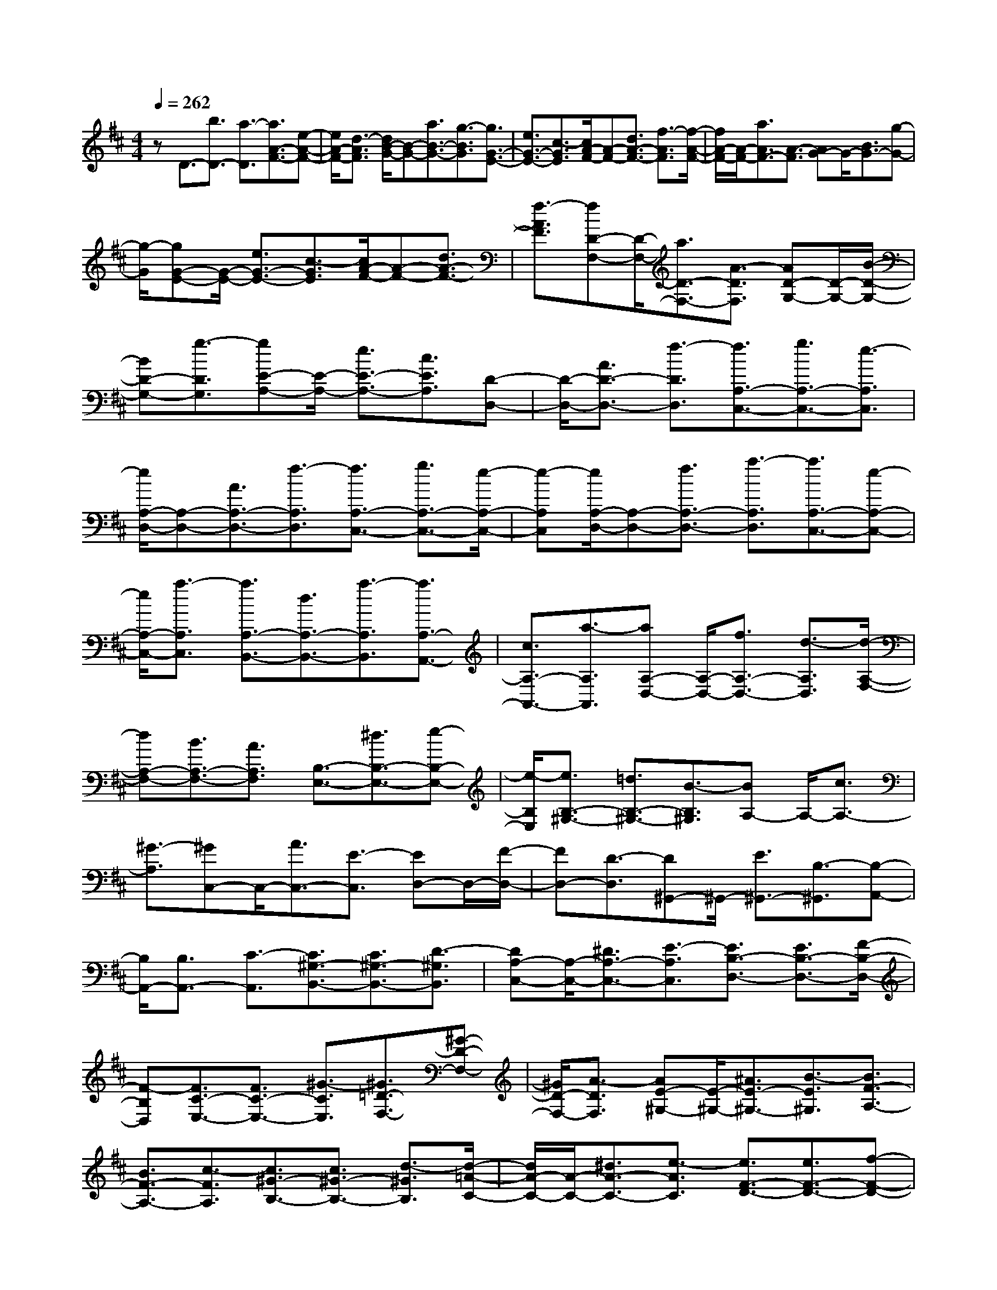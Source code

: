 % input file /home/ubuntu/MusicGeneratorQuin/training_data/scarlatti/K415.MID
X: 1
T: 
M: 4/4
L: 1/8
Q:1/4=262
K:D % 2 sharps
%(C) John Sankey 1998
%%MIDI program 6
%%MIDI program 6
%%MIDI program 6
%%MIDI program 6
%%MIDI program 6
%%MIDI program 6
%%MIDI program 6
%%MIDI program 6
%%MIDI program 6
%%MIDI program 6
%%MIDI program 6
%%MIDI program 6
zD3/2-[b3/2D3/2-] [a3/2-D3/2][a3/2A3/2-F3/2-][e-A-F-]|[e/2A/2-F/2-][d3/2-A3/2F3/2] [d/2B/2-G/2-][B-G-][a3/2B3/2-G3/2-][g3/2-B3/2G3/2][g3/2G3/2-E3/2-]|[e3/2G3/2-E3/2-][c3/2-G3/2E3/2][c/2A/2-F/2-][A-F-][d3/2A3/2-F3/2-] [f3/2-A3/2F3/2][f/2-A/2-F/2-]|[f/2A/2-F/2-][A/2-F/2-][a3/2A3/2F3/2-][A3/2-F3/2] [AG-]G/2-[B3/2G3/2-][g-G-]|
[g/2-G/2][gG-E-][G/2-E/2-] [e3/2G3/2-E3/2-][c3/2-G3/2E3/2][c/2A/2-F/2-][A-F-][d3/2A3/2-F3/2-]|[f3/2-A3/2F3/2][fD-F,-][D/2-F,/2-][a3/2D3/2-F,3/2-][A3/2-D3/2F,3/2] [AD-G,-][D/2-G,/2-][B/2-D/2-G,/2-]|[BD-G,-][g3/2-D3/2G,3/2][gE-A,-][E/2-A,/2-] [e3/2E3/2-A,3/2-][c3/2E3/2A,3/2][D-D,-]|[D/2-D,/2-][A3/2D3/2-D,3/2-] [f3/2-D3/2D,3/2][f3/2A,3/2-C,3/2-][g3/2A,3/2-C,3/2-][e3/2-A,3/2C,3/2]|
[e/2A,/2-D,/2-][A,-D,-][A3/2A,3/2-D,3/2-][f3/2-A,3/2D,3/2][f3/2A,3/2-C,3/2-] [g3/2A,3/2-C,3/2-][e/2-A,/2-C,/2-]|[e-A,C,][e/2A,/2-D,/2-][A,-D,-][f3/2A,3/2-D,3/2-] [a3/2-A,3/2D,3/2][a3/2A,3/2-C,3/2-][e-A,-C,-]|[e/2A,/2-C,/2-][a3/2-A,3/2C,3/2] [a3/2A,3/2-B,,3/2-][d3/2A,3/2-B,,3/2-][a3/2-A,3/2B,,3/2][a3/2A,3/2-A,,3/2-]|[c3/2A,3/2-A,,3/2-][a3/2-A,3/2A,,3/2][aA,-D,-] [A,/2-D,/2-][f3/2A,3/2-D,3/2-] [d3/2-A,3/2D,3/2][d/2-A,/2-F,/2-]|
[dA,-F,-][B3/2A,3/2-F,3/2-][A3/2A,3/2F,3/2] [B,3/2-E,3/2-][^d3/2B,3/2-E,3/2-][e-B,-E,-]|[e/2-B,/2E,/2][e3/2B,3/2-^G,3/2-] [=d3/2B,3/2-^G,3/2-][B3/2-B,3/2^G,3/2][BA,-] A,/2-[c3/2A,3/2-]|[^G3/2-A,3/2][^GC,-]C,/2-[A3/2C,3/2-][E3/2-C,3/2] [ED,-]D,/2-[F/2-D,/2-]|[FD,-][D3/2-D,3/2][D^G,,-]^G,,/2- [E3/2^G,,3/2-][B,3/2-^G,,3/2][B,-A,,-]|
[B,/2A,,/2-][B,3/2A,,3/2-] [C3/2-A,,3/2][C3/2^G,3/2-B,,3/2-][C3/2^G,3/2-B,,3/2-][D3/2-^G,3/2B,,3/2]|[DA,-C,-][A,/2-C,/2-][^D3/2A,3/2-C,3/2-][E3/2-A,3/2C,3/2][E3/2B,3/2-D,3/2-] [E3/2B,3/2-D,3/2-][F/2-B,/2-D,/2-]|[F-B,D,][F3/2C3/2-E,3/2-][F3/2C3/2-E,3/2-] [^G3/2-C3/2E,3/2][^G3/2=D3/2-F,3/2-][^G-D-F,-]|[^G/2D/2-F,/2-][A3/2-D3/2F,3/2] [AE-^G,-][E/2-^G,/2-][^A3/2E3/2-^G,3/2-][B3/2-E3/2^G,3/2][B3/2F3/2-A,3/2-]|
[B3/2F3/2-A,3/2-][c3/2-F3/2A,3/2][c3/2^G3/2-B,3/2-][c3/2^G3/2-B,3/2-] [d3/2-^G3/2B,3/2][d/2-=A/2-C/2-]|[d/2A/2-C/2-][A/2-C/2-][^d3/2A3/2-C3/2-][e3/2-A3/2C3/2] [e3/2F3/2-D3/2-][e3/2F3/2-D3/2-][f-F-D-]|[f/2-F/2D/2][f3/2D3/2-B,3/2-] [f3/2D3/2-B,3/2-][^g3/2D3/2B,3/2][E3/2-C3/2-][b3/2E3/2-C3/2-]|[a3/2-E3/2C3/2][a3/2A,3/2-C,3/2-][f3/2A,3/2-C,3/2-][e3/2-A,3/2C,3/2] [e3/2B,3/2-A,3/2-D,3/2-][=d/2-B,/2-A,/2-D,/2-]|
[dB,-A,-D,-][B3/2-B,3/2A,3/2D,3/2][B3/2B,3/2-E,3/2-] [B3/2B,3/2-E,3/2-][^G3/2B,3/2E,3/2][A,-F,-]|[A,/2-F,/2-][b3/2A,3/2-F,3/2-] [a3/2-A,3/2F,3/2][aA,-C,-][A,/2-C,/2-][f3/2A,3/2-C,3/2-][e3/2-A,3/2C,3/2]|[eB,-A,-D,-][B,/2-A,/2-D,/2-][d3/2B,3/2-A,3/2-D,3/2-][B3/2-B,3/2A,3/2D,3/2][B3/2^G,3/2-B,,3/2-] [B3/2^G,3/2-B,,3/2-][^G/2-^G,/2-B,,/2-]|[^G^G,B,,][A,3/2-C,3/2-][f3/2A,3/2-C,3/2-] [e3/2-A,3/2C,3/2][e3/2A,3/2-C,3/2-][c-A,-C,-]|
[c/2A,/2-C,/2-][A3/2-A,3/2C,3/2] [A3/2D,3/2-][F3/2D,3/2-][D3/2-D,3/2][D3/2E,3/2-E,,3/2-]|[B,3/2E,3/2-E,,3/2-][^G,3/2-E,3/2E,,3/2][A,/2-^G,/2A,,/2-][A,-A,,-][F3/2A,3/2-A,,3/2-] [E3/2-A,3/2A,,3/2][E/2-A,/2-C,/2-]|[E/2A,/2-C,/2-][A,/2-C,/2-][B3/2A,3/2-C,3/2-][A3/2-A,3/2C,3/2] [A3/2D,3/2-][^A3/2D,3/2-][B-D,-]|[B/2-D,/2][B3/2D,3/2-D,,3/2-] [b3/2D,3/2-D,,3/2-][a3/2-D,3/2D,,3/2][a3/2E,3/2-E,,3/2-][^g3/2E,3/2-E,,3/2-]|
[f3/2-E,3/2E,,3/2][f3/2E,3/2-E,,3/2-][e3/2E,3/2-E,,3/2-][d3/2E,3/2E,,3/2] [c3/2A,3/2-A,,3/2-][f/2-A,/2-A,,/2-]|[fA,-A,,-][e3/2-A,3/2A,,3/2][e/2A,/2-C,/2-][A,-C,-] [c3/2A,3/2-C,3/2-][=A3/2A,3/2C,3/2][F-A,-D,-]|[F/2A,/2-D,/2-][d3/2A,3/2-D,3/2-] [B3/2-A,3/2D,3/2][B3/2E,3/2-][e3/2E,3/2-][^G3/2E,3/2]|[A3/2A,,3/2-][f3/2A,,3/2-][e3/2-A,,3/2][e3/2C,,3/2-] [c3/2C,,3/2-][A/2-C,,/2-]|
[AC,,][F3/2D,,3/2-][d3/2D,,3/2-] [c3/2D,,3/2][B3/2E,,3/2-][e-E,,-]|[e/2E,,/2-][^G3/2E,,3/2] [A4-A,,,4-] [A/2A,,,/2][e3/2-c3/2-]|[e3/2-c3/2-A3/2][e3/2c3/2=G3/2-][e-c-G] [e/2-c/2-][e3/2-c3/2-G3/2] [e3/2c3/2F3/2-][f/2-d/2-F/2-]|[f/2-d/2-F/2][f/2-d/2-][f3/2-d3/2-F3/2][f3/2d3/2E3/2-] [=g-e-E][g/2-e/2-][g3/2-e3/2-E3/2][g-e-D-]|
[g/2e/2D/2-][f-d-D][f/2-d/2-] [f3/2-d3/2-D3/2][f3/2d3/2C3/2-][e-c-C] [e/2-c/2-][e3/2-c3/2-C3/2]|[e3/2c3/2B,3/2-][d-B-B,][d/2-B/2-][d3/2-B3/2-B,3/2][d3/2B3/2F,3/2-] [c-^A-F,][c/2-^A/2-][c/2-^A/2-F,/2-]|[c-^A-F,][c3/2^A3/2B,,3/2-][d-B-B,,][d/2-B/2-] [d3/2-B3/2-B,3/2][d3/2B3/2A,3/2-][d-F-A,]|[d/2-F/2-][d3/2-F3/2-A,3/2] [d3/2F3/2^G,3/2-][d-E-^G,][d/2-E/2-][d3/2-E3/2-^G,3/2][d3/2E3/2F,3/2-]|
[d-=A-F,][d/2-A/2-][d3/2-A3/2-F,3/2][d3/2A3/2E,3/2-][d-^G-E,][d/2-^G/2-] [d3/2-^G3/2-E,3/2][d/2-^G/2-D,/2-]|[d^GD,-][f-^G-D,] [f/2-^G/2-][f3/2-^G3/2-D,3/2] [f3/2^G3/2C,3/2-][e-A-C,][e/2-A/2-][e-A-C,-]|[e/2-A/2-C,/2][e3/2A3/2B,,3/2-] [d-B-B,,][d/2-B/2-][d3/2-B3/2-B,,3/2][d3/2B3/2A,,3/2-][c-A-A,,][c/2-A/2-]|[c3/2-A3/2-A,3/2][c3/2A3/2=G,3/2-][c-A-G,] [c/2-A/2-][c3/2-A3/2-G,3/2] [c3/2A3/2F,3/2-][d/2-A/2-F,/2-]|
[d/2-A/2-F,/2][d/2-A/2-][d3/2-A3/2-F,3/2][d3/2A3/2E,3/2-] [e-c-E,][e/2-c/2-][e3/2-c3/2-E,3/2][ecD,-]|D,/2[f3/2-d3/2-] [f3/2-d3/2-C3/2][f3/2d3/2D3/2-][f-d-D] [f/2-d/2-][f3/2-d3/2-D3/2]|[f3/2d3/2F,3/2-][e-d-F,][e/2-d/2-][e3/2-d3/2-G,3/2][e3/2d3/2A,3/2-] [e-c-A,][e/2-c/2-][e/2-c/2-A,/2-]|[e-c-A,][ecC,-] C,/2[f3/2-d3/2-] [f3/2-d3/2-C3/2][f3/2d3/2D3/2-][f-d-D]|
[f/2-d/2-][f3/2-d3/2-D3/2] [f3/2d3/2F,3/2-][e-d-F,][e/2-d/2-][e3/2-d3/2-G,3/2][e3/2d3/2A,3/2-]|[e-c-A,][e/2-c/2-][e3/2-c3/2-A,3/2][ecC,-] C,/2[f3/2-d3/2-] [f3/2-d3/2-D,3/2][f/2-d/2-D/2-]|[fdD-][g-e-D] [g/2-e/2-][g3/2-e3/2-E,3/2] [g3/2e3/2C3/2-][a-f-C][a/2-f/2-][a-f-D,-]|[a/2-f/2-D,/2][a3/2f3/2D3/2-] [b-g-D][b/2-g/2-][b3/2-g3/2-G,3/2][b3/2g3/2=G3/2-][g-e-G][g/2-e/2-]|
[g3/2-e3/2-A,3/2][g3/2e3/2C3/2-][a-A-C] [a/2-A/2-][a3/2-A3/2-D3/2] [a3/2A3/2F,3/2-][g/2-B/2-F,/2-]|[g/2-B/2-F,/2][g/2-B/2-][g3/2-B3/2-G,3/2][g3/2B3/2B,3/2-] [e-c-B,][e/2-c/2-][e3/2-c3/2-A,3/2][ecC,-]|C,/2[f3/2-d3/2-] [f3/2-d3/2-D,3/2][f3/2d3/2D3/2-][g-e-D] [g/2-e/2-][g3/2-e3/2-E,3/2]|[g3/2e3/2C3/2-][a-f-C][a/2-f/2-][a3/2-f3/2-D,3/2][a3/2f3/2D3/2-] [b-g-D][b/2-g/2-][b/2-g/2-G,/2-]|
[b-g-G,][b3/2g3/2E3/2-][e-c-E][e/2-c/2-] [e3/2-c3/2-A,3/2][e3/2c3/2C3/2-][a-A-C]|[a/2-A/2-][a3/2-A3/2-D3/2] [a3/2A3/2F,3/2-][g-B-F,][g/2-B/2-][g3/2-B3/2-G,3/2][g3/2B3/2B,3/2-]|[e-c-B,][e/2-c/2-][e3/2-c3/2-A,3/2][e-cC,-] [e/2C,/2][f3/2D,3/2-] [d'3/2D,3/2]a/2-|a[b3/2G,3/2-][g3/2G,3/2] e3/2[c3/2A,3/2-][A-A,-]|
[A/2A,/2]g3/2 [f3/2D,3/2-][d3/2D,3/2]A3/2[B3/2=G,,3/2-]|[G3/2G,,3/2]F3/2[E3/2A,,3/2-][d3/2A,,3/2] c3/2[d/2-D,,/2-]|[d8-D,,8-]|[d8-D,,8-]|
[d4-D,,4-] [dD,,]
